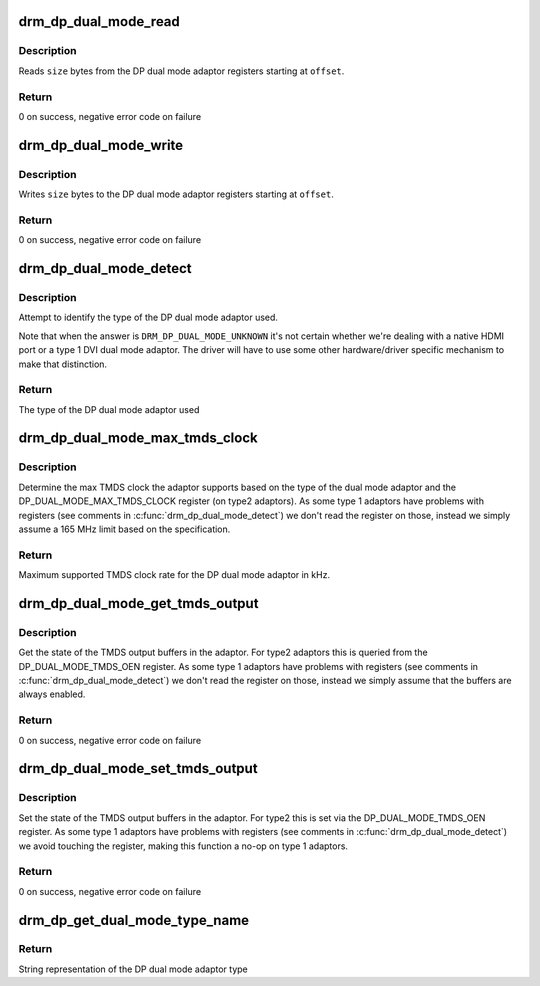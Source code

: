 .. -*- coding: utf-8; mode: rst -*-
.. src-file: drivers/gpu/drm/drm_dp_dual_mode_helper.c

.. _`drm_dp_dual_mode_read`:

drm_dp_dual_mode_read
=====================

.. c:function:: ssize_t drm_dp_dual_mode_read(struct i2c_adapter *adapter, u8 offset, void *buffer, size_t size)

    Read from the DP dual mode adaptor register(s)

    :param struct i2c_adapter \*adapter:
        I2C adapter for the DDC bus

    :param u8 offset:
        register offset

    :param void \*buffer:
        buffer for return data

    :param size_t size:
        sizo of the buffer

.. _`drm_dp_dual_mode_read.description`:

Description
-----------

Reads \ ``size``\  bytes from the DP dual mode adaptor registers
starting at \ ``offset``\ .

.. _`drm_dp_dual_mode_read.return`:

Return
------

0 on success, negative error code on failure

.. _`drm_dp_dual_mode_write`:

drm_dp_dual_mode_write
======================

.. c:function:: ssize_t drm_dp_dual_mode_write(struct i2c_adapter *adapter, u8 offset, const void *buffer, size_t size)

    Write to the DP dual mode adaptor register(s)

    :param struct i2c_adapter \*adapter:
        I2C adapter for the DDC bus

    :param u8 offset:
        register offset

    :param const void \*buffer:
        buffer for write data

    :param size_t size:
        sizo of the buffer

.. _`drm_dp_dual_mode_write.description`:

Description
-----------

Writes \ ``size``\  bytes to the DP dual mode adaptor registers
starting at \ ``offset``\ .

.. _`drm_dp_dual_mode_write.return`:

Return
------

0 on success, negative error code on failure

.. _`drm_dp_dual_mode_detect`:

drm_dp_dual_mode_detect
=======================

.. c:function:: enum drm_dp_dual_mode_type drm_dp_dual_mode_detect(struct i2c_adapter *adapter)

    Identify the DP dual mode adaptor

    :param struct i2c_adapter \*adapter:
        I2C adapter for the DDC bus

.. _`drm_dp_dual_mode_detect.description`:

Description
-----------

Attempt to identify the type of the DP dual mode adaptor used.

Note that when the answer is \ ``DRM_DP_DUAL_MODE_UNKNOWN``\  it's not
certain whether we're dealing with a native HDMI port or
a type 1 DVI dual mode adaptor. The driver will have to use
some other hardware/driver specific mechanism to make that
distinction.

.. _`drm_dp_dual_mode_detect.return`:

Return
------

The type of the DP dual mode adaptor used

.. _`drm_dp_dual_mode_max_tmds_clock`:

drm_dp_dual_mode_max_tmds_clock
===============================

.. c:function:: int drm_dp_dual_mode_max_tmds_clock(enum drm_dp_dual_mode_type type, struct i2c_adapter *adapter)

    Max TMDS clock for DP dual mode adaptor

    :param enum drm_dp_dual_mode_type type:
        DP dual mode adaptor type

    :param struct i2c_adapter \*adapter:
        I2C adapter for the DDC bus

.. _`drm_dp_dual_mode_max_tmds_clock.description`:

Description
-----------

Determine the max TMDS clock the adaptor supports based on the
type of the dual mode adaptor and the DP_DUAL_MODE_MAX_TMDS_CLOCK
register (on type2 adaptors). As some type 1 adaptors have
problems with registers (see comments in \ :c:func:`drm_dp_dual_mode_detect`\ )
we don't read the register on those, instead we simply assume
a 165 MHz limit based on the specification.

.. _`drm_dp_dual_mode_max_tmds_clock.return`:

Return
------

Maximum supported TMDS clock rate for the DP dual mode adaptor in kHz.

.. _`drm_dp_dual_mode_get_tmds_output`:

drm_dp_dual_mode_get_tmds_output
================================

.. c:function:: int drm_dp_dual_mode_get_tmds_output(enum drm_dp_dual_mode_type type, struct i2c_adapter *adapter, bool *enabled)

    Get the state of the TMDS output buffers in the DP dual mode adaptor

    :param enum drm_dp_dual_mode_type type:
        DP dual mode adaptor type

    :param struct i2c_adapter \*adapter:
        I2C adapter for the DDC bus

    :param bool \*enabled:
        current state of the TMDS output buffers

.. _`drm_dp_dual_mode_get_tmds_output.description`:

Description
-----------

Get the state of the TMDS output buffers in the adaptor. For
type2 adaptors this is queried from the DP_DUAL_MODE_TMDS_OEN
register. As some type 1 adaptors have problems with registers
(see comments in \ :c:func:`drm_dp_dual_mode_detect`\ ) we don't read the
register on those, instead we simply assume that the buffers
are always enabled.

.. _`drm_dp_dual_mode_get_tmds_output.return`:

Return
------

0 on success, negative error code on failure

.. _`drm_dp_dual_mode_set_tmds_output`:

drm_dp_dual_mode_set_tmds_output
================================

.. c:function:: int drm_dp_dual_mode_set_tmds_output(enum drm_dp_dual_mode_type type, struct i2c_adapter *adapter, bool enable)

    Enable/disable TMDS output buffers in the DP dual mode adaptor

    :param enum drm_dp_dual_mode_type type:
        DP dual mode adaptor type

    :param struct i2c_adapter \*adapter:
        I2C adapter for the DDC bus

    :param bool enable:
        enable (as opposed to disable) the TMDS output buffers

.. _`drm_dp_dual_mode_set_tmds_output.description`:

Description
-----------

Set the state of the TMDS output buffers in the adaptor. For
type2 this is set via the DP_DUAL_MODE_TMDS_OEN register. As
some type 1 adaptors have problems with registers (see comments
in \ :c:func:`drm_dp_dual_mode_detect`\ ) we avoid touching the register,
making this function a no-op on type 1 adaptors.

.. _`drm_dp_dual_mode_set_tmds_output.return`:

Return
------

0 on success, negative error code on failure

.. _`drm_dp_get_dual_mode_type_name`:

drm_dp_get_dual_mode_type_name
==============================

.. c:function:: const char *drm_dp_get_dual_mode_type_name(enum drm_dp_dual_mode_type type)

    Get the name of the DP dual mode adaptor type as a string

    :param enum drm_dp_dual_mode_type type:
        DP dual mode adaptor type

.. _`drm_dp_get_dual_mode_type_name.return`:

Return
------

String representation of the DP dual mode adaptor type

.. This file was automatic generated / don't edit.

